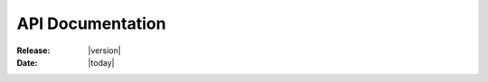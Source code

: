 .. _api-index:

=================
API Documentation
=================

:Release: |version|
:Date: |today|

